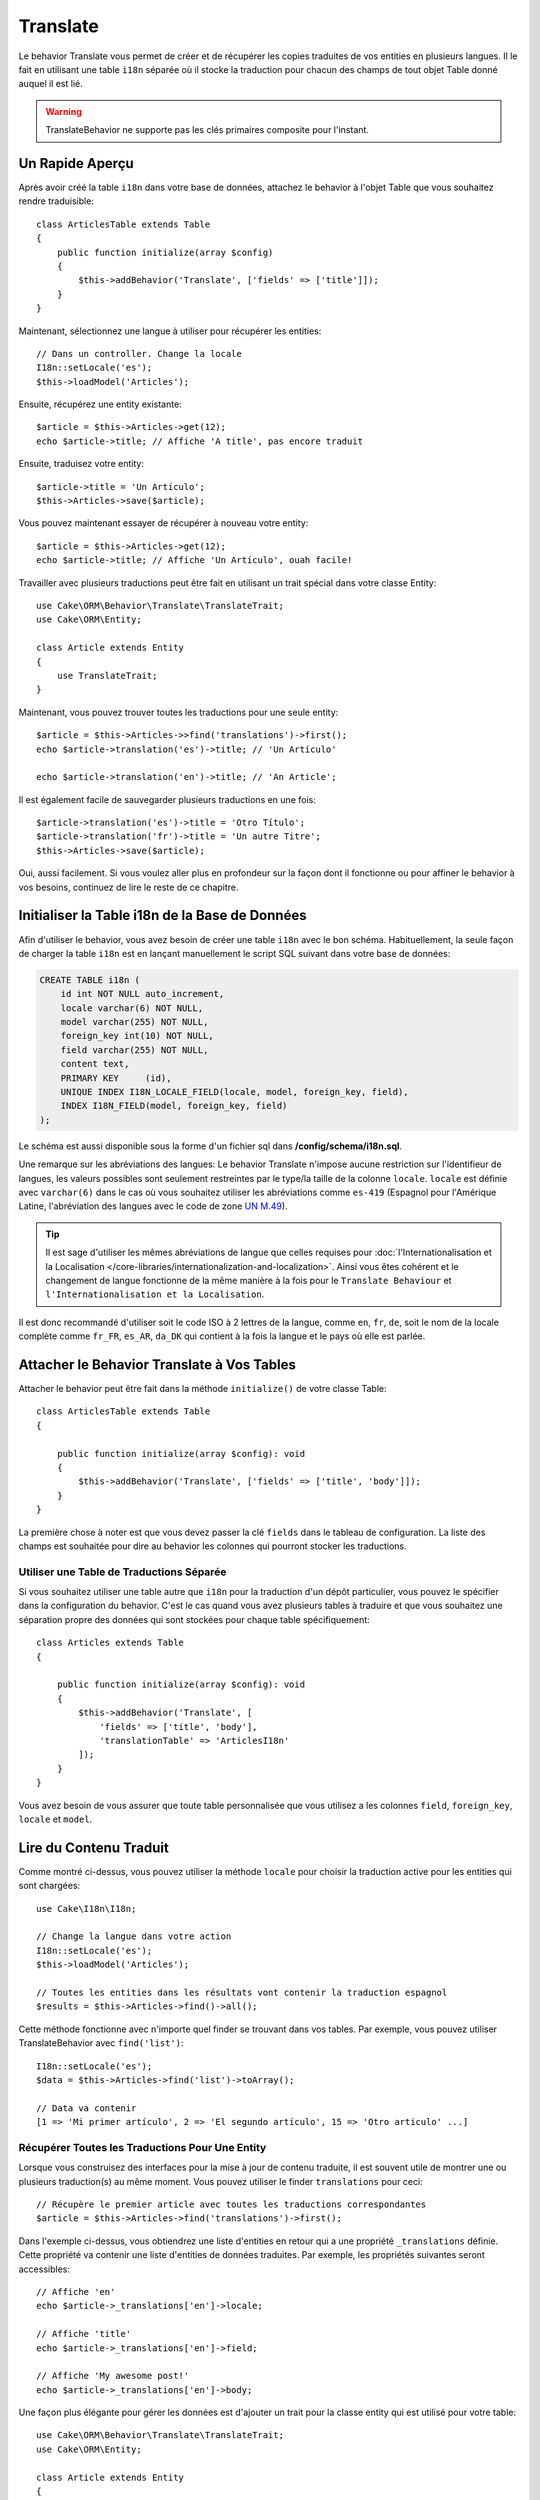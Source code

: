 Translate
#########

.. php:namespace:: Cake\ORM\Behavior

.. php:class:: TranslateBehavior

Le behavior Translate vous permet de créer et de récupérer les copies traduites
de vos entities en plusieurs langues. Il le fait en utilisant une table
``i18n`` séparée où il stocke la traduction pour chacun des champs de tout
objet Table donné auquel il est lié.

.. warning::

    TranslateBehavior ne supporte pas les clés primaires composite pour
    l'instant.

Un Rapide Aperçu
================

Après avoir créé la table ``i18n`` dans votre base de données, attachez le
behavior à l'objet Table que vous souhaitez rendre traduisible::

    class ArticlesTable extends Table
    {
        public function initialize(array $config)
        {
            $this->addBehavior('Translate', ['fields' => ['title']]);
        }
    }

Maintenant, sélectionnez une langue à utiliser pour récupérer les entities::

    // Dans un controller. Change la locale
    I18n::setLocale('es');
    $this->loadModel('Articles');

Ensuite, récupérez une entity existante::

    $article = $this->Articles->get(12);
    echo $article->title; // Affiche 'A title', pas encore traduit

Ensuite, traduisez votre entity::

    $article->title = 'Un Artículo';
    $this->Articles->save($article);

Vous pouvez maintenant essayer de récupérer à nouveau votre entity::

    $article = $this->Articles->get(12);
    echo $article->title; // Affiche 'Un Artículo', ouah facile!

Travailler avec plusieurs traductions peut être fait en utilisant un trait
spécial dans votre classe Entity::

    use Cake\ORM\Behavior\Translate\TranslateTrait;
    use Cake\ORM\Entity;

    class Article extends Entity
    {
        use TranslateTrait;
    }

Maintenant, vous pouvez trouver toutes les traductions pour une seule entity::

    $article = $this->Articles->>find('translations')->first();
    echo $article->translation('es')->title; // 'Un Artículo'

    echo $article->translation('en')->title; // 'An Article';

Il est également facile de sauvegarder plusieurs traductions en une fois::

    $article->translation('es')->title = 'Otro Título';
    $article->translation('fr')->title = 'Un autre Titre';
    $this->Articles->save($article);

Oui, aussi facilement. Si vous voulez aller plus en profondeur sur la façon
dont il fonctionne ou pour affiner le behavior à vos besoins, continuez de
lire le reste de ce chapitre.

Initialiser la Table i18n de la Base de Données
===============================================

Afin d'utiliser le behavior, vous avez besoin de créer une table ``i18n`` avec
le bon schéma. Habituellement, la seule façon de charger la table ``i18n`` est
en lançant manuellement le script SQL suivant dans votre base de données:

.. code-block:: mysql

    CREATE TABLE i18n (
        id int NOT NULL auto_increment,
        locale varchar(6) NOT NULL,
        model varchar(255) NOT NULL,
        foreign_key int(10) NOT NULL,
        field varchar(255) NOT NULL,
        content text,
        PRIMARY KEY	(id),
        UNIQUE INDEX I18N_LOCALE_FIELD(locale, model, foreign_key, field),
        INDEX I18N_FIELD(model, foreign_key, field)
    );

Le schéma est aussi disponible sous la forme d'un fichier sql dans
**/config/schema/i18n.sql**.

Une remarque sur les abréviations des langues: Le behavior Translate n'impose
aucune restriction sur l'identifieur de langues, les valeurs possibles sont
seulement restreintes par le type/la taille de la colonne ``locale``. ``locale``
est définie avec ``varchar(6)`` dans le cas où vous souhaitez utiliser les
abréviations comme ``es-419`` (Espagnol pour l'Amérique Latine, l'abréviation
des langues avec le code de zone
`UN M.49 <https://en.wikipedia.org/wiki/UN_M.49>`_).

.. tip::

    Il est sage d'utiliser les mêmes abréviations de langue que celles requises
    pour :doc:`l'Internationalisation et la Localisation
    </core-libraries/internationalization-and-localization>`. Ainsi vous êtes
    cohérent et le changement de langue fonctionne de la même manière à la fois
    pour le ``Translate Behaviour`` et ``l'Internationalisation et la
    Localisation``.

Il est donc recommandé d'utiliser soit le code ISO à 2 lettres de la langue,
comme ``en``, ``fr``, ``de``, soit le nom de la locale complète comme ``fr_FR``,
``es_AR``, ``da_DK`` qui contient à la fois la langue et le pays où elle est
parlée.

Attacher le Behavior Translate à Vos Tables
===========================================

Attacher le behavior peut être fait dans la méthode ``initialize()`` de votre
classe Table::

    class ArticlesTable extends Table
    {

        public function initialize(array $config): void
        {
            $this->addBehavior('Translate', ['fields' => ['title', 'body']]);
        }
    }

La première chose à noter est que vous devez passer la clé ``fields`` dans le
tableau de configuration. La liste des champs est souhaitée pour dire au
behavior les colonnes qui pourront stocker les traductions.

Utiliser une Table de Traductions Séparée
-----------------------------------------

Si vous souhaitez utiliser une table autre que ``i18n`` pour la traduction
d'un dépôt particulier, vous pouvez le spécifier dans la configuration du
behavior. C'est le cas quand vous avez plusieurs tables à traduire et
que vous souhaitez une séparation propre des données qui sont stockées pour
chaque table spécifiquement::

    class Articles extends Table
    {

        public function initialize(array $config): void
        {
            $this->addBehavior('Translate', [
                'fields' => ['title', 'body'],
                'translationTable' => 'ArticlesI18n'
            ]);
        }
    }

Vous avez besoin de vous assurer que toute table personnalisée que vous utilisez
a les colonnes ``field``, ``foreign_key``, ``locale`` et ``model``.

Lire du Contenu Traduit
=======================

Comme montré ci-dessus, vous pouvez utiliser la méthode ``locale`` pour choisir
la traduction active pour les entities qui sont chargées::

    use Cake\I18n\I18n;

    // Change la langue dans votre action
    I18n::setLocale('es');
    $this->loadModel('Articles');

    // Toutes les entities dans les résultats vont contenir la traduction espagnol
    $results = $this->Articles->find()->all();

Cette méthode fonctionne avec n'importe quel finder se trouvant dans vos
tables. Par exemple, vous pouvez utiliser TranslateBehavior avec
``find('list')``::

    I18n::setLocale('es');
    $data = $this->Articles->find('list')->toArray();

    // Data va contenir
    [1 => 'Mi primer artículo', 2 => 'El segundo artículo', 15 => 'Otro articulo' ...]

Récupérer Toutes les Traductions Pour Une Entity
------------------------------------------------

Lorsque vous construisez des interfaces pour la mise à jour de contenu traduite,
il est souvent utile de montrer une ou plusieurs traduction(s) au même moment.
Vous pouvez utiliser le finder ``translations`` pour ceci::

    // Récupère le premier article avec toutes les traductions correspondantes
    $article = $this->Articles->find('translations')->first();

Dans l'exemple ci-dessus, vous obtiendrez une liste d'entities en retour qui
a une propriété ``_translations`` définie. Cette propriété va contenir une liste
d'entities de données traduites. Par exemple, les propriétés suivantes seront
accessibles::

    // Affiche 'en'
    echo $article->_translations['en']->locale;

    // Affiche 'title'
    echo $article->_translations['en']->field;

    // Affiche 'My awesome post!'
    echo $article->_translations['en']->body;

Une façon plus élégante pour gérer les données est d'ajouter un trait pour la
classe entity qui est utilisé pour votre table::

    use Cake\ORM\Behavior\Translate\TranslateTrait;
    use Cake\ORM\Entity;

    class Article extends Entity
    {
        use TranslateTrait;
    }

Ce trait contient une méthode unique appelée ``translation``, ce qui vous laisse
accéder ou créer à la volée des entities pour de nouvelles traductions::

    // Affiche 'title'
    echo $article->translation('en')->title;

    // Ajoute une nouvelle donnée de traduction de l'entity à l'article
    $article->translation('deu')->title = 'Wunderbar';

Limiter les Traductions à Récupérer
-----------------------------------

Vous pouvez limiter les langues que vous récupérez à partir de la base de
données pour un ensemble particulier d'enregistrements::

    $results = $this->Articles->find('translations', [
        'locales' => ['en', 'es']
    ]);
    $article = $results->first();
    $spanishTranslation = $article->translation('es');
    $englishTranslation = $article->translation('en');

Eviter la Récupération de Traductions Vides
-------------------------------------------

Les enregistrements traduits peuvent contenir tout type de chaîne, si un
enregistrement a été traduit et stocké comme étant une chaîne vide ('')
le behavior translate va prendre et utiliser ceci pour écraser la valeur du
champ originel.

Si ce n'est pas désiré, vous pouvez ignorer les traductions qui sont vides en
utilisant la clé de config ``allowEmptyTranslations``::

    class ArticlesTable extends Table
    {

        public function initialize(array $config): void
        {
            $this->addBehavior('Translate', [
                'fields' => ['title', 'body'],
                'allowEmptyTranslations' => false
            ]);
        }
    }

Ce qui est au-dessus va seulement charger les données traduites qui ont du
contenu.

Récupérer Toutes les Traductions pour des Associations
------------------------------------------------------

Il est aussi possible de trouver des traductions pour toute association dans une
unique opération de find::

    $article = $this->Articles->find('translations')->contain([
        'Categories' => function ($query) {
            return $query->find('translations');
        }
    ])->first();

    // Affiche 'Programación'
    echo $article->categories[0]->translation('es')->name;

Ceci implique que ``Categories`` a le TranslateBehavior attaché à celui-ci. Il
utilise simplement la fonction de construction de requête pour la clause
``contain`` d'utiliser les ``translations`` du finder personnalisé dans
l'association.

.. _recuperer-une-langue-sans-utiliser-i18n-locale:

Récupérer une Langue sans Utiliser I18n::setLocale
--------------------------------------------------

Appeler ``I18n::setLocale('es');`` change la locale par défaut pour tous les finds
traduits, il peut y avoir des fois où vous souhaitez récupérer du contenu
traduit sans modification de l'état de l'application. Pour ces scenarios,
utilisez la méthode ``setLocale()`` du behavior::

    I18n::setLocale('en'); // réinitialisation pour l'exemple

    $this->loadModel('Articles');
    // locale spécifique. Avant CakePHP 3.6 utilisez locale().
    $this->Articles->setLocale('es');

    $article = $this->Articles->get(12);
    echo $article->title; // Echoes 'Un Artículo', yay piece of cake!

Notez que ceci va seulement changer la locale de la table Articles, cela ne
changera pas la langue des données associées. Pour utiliser cette technique
pour changer les données associées, il est nécessaire d'appeler la locale
pour chaque table par exemple::

    I18n::setLocale('en'); // reset for illustration

    $this->loadModel('Articles');
    // Avant CakePHP 3.6 utilisez locale().
    $this->Articles->setLocale('es');
    $this->Articles->Categories->setLocale('es');

    $data = $this->Articles->find('all', ['contain' => ['Categories']]);

Cet exemple suppose que ``Categories`` a le TranslateBehavior attaché.

Faire une requête sur un champ traduit
--------------------------------------

Par défaut, le ``TranslateBehavior`` ne remplace rien dans les conditions des
``find``.
Vous devez utiliser la méthode ``translationField()`` pour composer des ``find``
basés sur des champs traduits::

    // Avant CakePHP 3.6 utilisez locale().
    $this->Articles->setLocale('es');
    $data = $this->Articles->find()->where([
        $this->Articles->translationField('title') => 'Otro Título'
    ]);

Sauvegarder dans une Autre Langue
=================================

La philosophie derrière le TranslateBehavior est que vous avez une entity
représentant la langue par défaut, et plusieurs traductions qui peuvent
surcharger certains champs dans de telles entities. Garder ceci à l'esprit,
vous pouvez sauvegarder de façon intuitive les traductions pour une entity
donnée. Par exemple, étant donné la configuration suivante::

    // dans src/Model/Table/ArticlesTable.php
    class ArticlesTable extends Table
    {
        public function initialize(array $config): void
        {
            $this->addBehavior('Translate', ['fields' => ['title', 'body']]);
        }
    }

    // dans src/Model/Entity/Article.php
    class Article extends Entity
    {
        use TranslateTrait;
    }

    // Dans un controller
    $this->loadModel('Articles');
    $article = new Article([
        'title' => 'My First Article',
        'body' => 'This is the content',
        'footnote' => 'Some afterwords'
    ]);

    $this->Articles->save($article);

Donc, après avoir sauvegardé votre premier article, vous pouvez maintenant
sauvegarder une traduction pour celui-ci. Il y a quelques façons de le faire. La
première est de configurer la langue directement dans une entity::

    $article->_locale = 'es';
    $article->title = 'Mi primer Artículo';

    $this->Articles->save($article);

Après que l'entity a été sauvegardé, le champ traduit va aussi être persistent,
une chose à noter est que les valeurs qui étaient par défaut surchargées à
partir de la langue, seront préservées::

    // Affiche 'This is the content'
    echo $article->body;

    // Affiche 'Mi primer Artículo'
    echo $article->title;

Une fois que vous surchargez la valeur, la traduction pour ce champ sera
sauvegardée et récupérée comme d'habitude::

    $article->body = 'El contendio';
    $this->Articles->save($article);

La deuxième manière de l'utiliser pour sauvegarder les entities dans une autre
langue est de définir par défaut la langue directement à la table::

    $article->title = 'Mi Primer Artículo';

    // Avant CakePHP 3.6 utilisez locale().
    $this->Articles->setLocale('es');
    $this->Articles->save($article);

Configurer la langue directement dans la table est utile quand vous avez besoin
à la fois de récupérer et de sauvegarder les entities pour la même langue
ou quand vous avez besoin de sauvegarder plusieurs entities en une fois.

.. _saving-multiple-translations:

Sauvegarder Plusieurs Traductions
=================================

C'est un prérequis habituel d'être capable d'ajouter ou de modifier plusieurs
traductions à l'enregistrement de la base de données au même moment. Ceci peut
être fait en utilisant ``TranslateTrait``::

    use Cake\ORM\Behavior\Translate\TranslateTrait;
    use Cake\ORM\Entity;

    class Article extends Entity
    {
        use TranslateTrait;
    }

Maintenant vous pouvez ajouter les translations avant de les sauvegarder::

    $translations = [
        'fr' => ['title' => "Un article"],
        'es' => ['title' => 'Un artículo']
    ];

    foreach ($translations as $lang => $data) {
        $article->translation($lang)->set($data, ['guard' => false]);
    }

    $this->Articles->save($article);

Depuis la version 3.3.0, le travail avec plusieurs traductions a été amélioré.
Vous pouvez créer des inputs de formulaire pour vos champs traduits::

    // Dans un template de vue.
    <?= $this->Form->create($article); ?>
    <fieldset>
        <legend>French</legend>
        <?= $this->Form->control('_translations.fr.title'); ?>
        <?= $this->Form->control('_translations.fr.body'); ?>
    </fieldset>
    <fieldset>
        <legend>Spanish</legend>
        <?= $this->Form->control('_translations.es.title'); ?>
        <?= $this->Form->control('_translations.es.body'); ?>
    </fieldset>

Dans votre controller, vous pouvez marshal les données comme d'habitude, mais
avec l'option ``translations`` activée::

    $article = $this->Articles->newEntity($this->request->data, [
        'translations' => true
    ]);
    $this->Articles->save($article);

Ceci va faire que votre article, les traductions françaises et espagnoles vont
tous persister. Vous devrez aussi vous souvenir d'ajouter ``_translations``
dans les champs accessibles ``$_accessible`` de votre entity.

Valider les Entities Traduites
------------------------------

Quand vous attachez ``TranslateBehavior`` à un model, vous pouvez définir le
validateur qui doit être utilisé quand les enregistrements de traduction sont
créés/mis à jours par le behavior pendant ``newEntity()`` ou ``patchEntity()``::

    class ArticlesTable extends Table
    {
        public function initialize(array $config): void
        {
            $this->addBehavior('Translate', [
                'fields' => ['title'],
                'validator' => 'translated'
            ]);
        }
    }

Ce qui est au-dessus va utiliser le validateur créé par les entities traduites
validées ``validationTranslated``.
